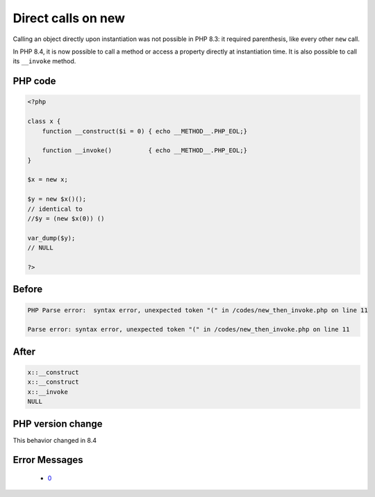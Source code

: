 .. _`direct-calls-on-new`:

Direct calls on new
===================
.. meta::
	:description:
		Direct calls on new: Calling an object directly upon instantiation was not possible in PHP 8.
	:twitter:card: summary_large_image
	:twitter:site: @exakat
	:twitter:title: Direct calls on new
	:twitter:description: Direct calls on new: Calling an object directly upon instantiation was not possible in PHP 8
	:twitter:creator: @exakat
	:twitter:image:src: https://php-changed-behaviors.readthedocs.io/en/latest/_static/logo.png
	:og:image: https://php-changed-behaviors.readthedocs.io/en/latest/_static/logo.png
	:og:title: Direct calls on new
	:og:type: article
	:og:description: Calling an object directly upon instantiation was not possible in PHP 8
	:og:url: https://php-tips.readthedocs.io/en/latest/tips/new_then_invoke.html
	:og:locale: en

Calling an object directly upon instantiation was not possible in PHP 8.3: it required parenthesis, like every other ``new`` call.



In PHP 8.4, it is now possible to call a method or access a property directly at instantiation time. It is also possible to call its ``__invoke`` method.

PHP code
________
.. code-block:: php

   <?php
   
   class x {
       function __construct($i = 0) { echo __METHOD__.PHP_EOL;}
       
       function __invoke()          { echo __METHOD__.PHP_EOL;}
   }
   
   $x = new x;
   
   $y = new $x()();
   // identical to 
   //$y = (new $x(0)) ()
   
   var_dump($y);
   // NULL 
   
   ?>

Before
______
.. code-block:: output

   PHP Parse error:  syntax error, unexpected token "(" in /codes/new_then_invoke.php on line 11
   
   Parse error: syntax error, unexpected token "(" in /codes/new_then_invoke.php on line 11
   

After
______
.. code-block:: output

   x::__construct
   x::__construct
   x::__invoke
   NULL
   


PHP version change
__________________
This behavior changed in 8.4


Error Messages
______________

  + `0 <https://php-errors.readthedocs.io/en/latest/messages/.html>`_



